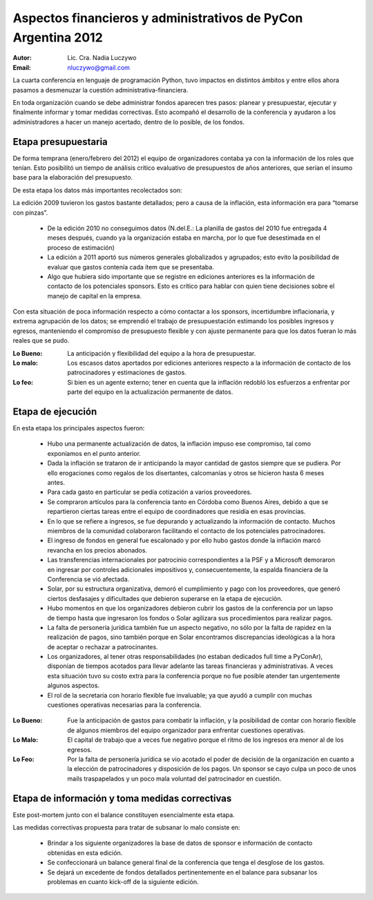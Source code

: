 ==============================================================
Aspectos financieros y administrativos de PyCon Argentina 2012
==============================================================

:Autor: Lic. Cra. Nadia Luczywo
:Email: nluczywo@gmail.com

La cuarta conferencia en lenguaje de programación Python, tuvo impactos en
distintos ámbitos y entre ellos ahora pasamos a desmenuzar la cuestión
administrativa-financiera.

En toda organización cuando se debe administrar fondos aparecen tres pasos:
planear y presupuestar, ejecutar y finalmente informar y tomar medidas
correctivas. Esto acompañó el desarrollo de la conferencia y ayudaron a
los administradores a hacer un manejo  acertado, dentro de lo posible, de los
fondos.


Etapa presupuestaria
---------------------

De forma temprana (enero/febrero del 2012) el equipo de organizadores contaba
ya con la información de los roles que tenían.  Esto posibilitó un tiempo de
análisis crítico evaluativo de presupuestos de años anteriores, que serían el
insumo base para la elaboración del presupuesto.

De esta etapa los datos más importantes recolectados son:

La edición  2009 tuvieron los gastos bastante detallados; pero a causa de la
inflación,  esta información era para “tomarse con pinzas”.

    - De la edición 2010 no conseguimos datos (N.del.E.: La planilla de gastos
      del 2010 fue entregada 4 meses después, cuando ya la organización estaba
      en marcha, por lo que fue desestimada en el proceso de estimación)
    - La edición a 2011   aportó sus números generales globalizados y agrupados;
      esto evito la posibilidad de evaluar que gastos contenía cada ítem que se
      presentaba.
    - Algo que hubiera sido importante que se registre en ediciones anteriores
      es la información de contacto de los potenciales sponsors. Esto es
      crítico para hablar con quien tiene decisiones sobre el manejo de capital
      en la empresa.

Con esta situación de  poca información respecto a cómo contactar a los
sponsors, incertidumbre inflacionaria, y extrema agrupación de los datos;
se emprendió el trabajo de presupuestación estimando los posibles ingresos y
egresos, manteniendo el compromiso de presupuesto flexible y con ajuste
permanente para que los datos fueran lo más reales que se pudo.

:Lo Bueno: La anticipación y flexibilidad del equipo a la hora de presupuestar.
:Lo malo:  Los escasos datos aportados por ediciones anteriores respecto a la
           información de contacto de  los patrocinadores y estimaciones de
           gastos.
:Lo feo:  Si bien es un agente externo; tener en cuenta que la inflación
          redobló los esfuerzos a enfrentar por parte del equipo en la
          actualización permanente de datos.


Etapa de ejecución
------------------

En esta etapa los principales aspectos fueron:

    - Hubo una permanente actualización de datos, la inflación impuso ese
      compromiso, tal como exponíamos en el punto anterior.
    - Dada la inflación  se trataron de ir anticipando la mayor cantidad de
      gastos siempre que se pudiera. Por ello  erogaciones como regalos de los
      disertantes, calcomanías y otros se hicieron hasta 6 meses antes.
    - Para cada gasto en particular se pedía cotización a varios proveedores.
    - Se compraron artículos para la conferencia tanto en Córdoba como
      Buenos Aires, debido a que se repartieron ciertas tareas entre el equipo
      de coordinadores que residía en esas provincias.
    - En lo que se refiere a ingresos, se fue depurando y actualizando
      la información de contacto. Muchos miembros de la comunidad colaboraron
      facilitando el contacto de los potenciales patrocinadores.
    - El ingreso de fondos en general fue escalonado y por ello hubo gastos
      donde la inflación marcó revancha en los precios abonados.
    - Las transferencias internacionales por patrocinio correspondientes a la
      PSF y a Microsoft demoraron en ingresar por controles adicionales
      impositivos y, consecuentemente,  la espalda financiera de  la
      Conferencia se vió afectada.
    - Solar, por su estructura organizativa, demoró el cumplimiento y pago
      con los proveedores, que generó ciertos desfasajes  y dificultades que
      debieron superarse en la etapa de ejecución.
    - Hubo momentos en que los  organizadores debieron cubrir los gastos de la
      conferencia por un lapso de tiempo hasta que ingresaron los fondos o Solar
      agilizara sus procedimientos para realizar pagos.
    - La falta de personería jurídica también fue un aspecto negativo, no sólo
      por la falta de rapidez en la realización de pagos, sino también porque
      en Solar encontramos discrepancias ideológicas a la hora de aceptar o
      rechazar a patrocinantes.
    - Los organizadores, al tener otras responsabilidades (no estaban dedicados
      full time a PyConAr), disponían de tiempos acotados para llevar adelante
      las tareas financieras y administrativas. A veces esta situación tuvo su
      costo extra para la conferencia porque no fue posible atender tan
      urgentemente algunos aspectos.
    - El rol de la secretaria con horario flexible fue invaluable; ya que
      ayudó a cumplir con muchas cuestiones operativas necesarias para la
      conferencia.

.. only:: html

    .. figure:: adm_and_fin/disert_reg.jpg
        :scale: 25 %
        :align: center

        Regalos para disertantes almacenados desde jun/2012 hasta nov/210


:Lo Bueno: Fue la anticipación de gastos para combatir la inflación, y la
           posibilidad de  contar con horario flexible de algunos miembros del
           equipo organizador para enfrentar cuestiones operativas.
:Lo Malo: El capital de trabajo que a veces fue negativo porque el ritmo de los
          ingresos era menor al de los egresos.
:Lo Feo: Por la falta de personería jurídica se vio acotado el poder de decisión
         de la organización en cuanto a la elección de patrocinadores y
         disposición de los pagos. Un sponsor se cayo culpa un poco de unos
         mails traspapelados y un poco mala voluntad del patrocinador en
         cuestión.


Etapa de  información y toma medidas correctivas
------------------------------------------------

Este post-mortem junto con el balance constituyen esencialmente esta etapa.

Las medidas correctivas propuesta para tratar de subsanar lo malo consiste en:

    - Brindar a los siguiente organizadores la base de datos de sponsor e
      información de contacto  obtenidas en esta edición.
    - Se confeccionará un balance general final de la conferencia que tenga el
      desglose de los gastos.
    - Se dejará un excedente de fondos detallados pertinentemente en el balance
      para subsanar los problemas en cuanto kick-off de la siguiente edición.
